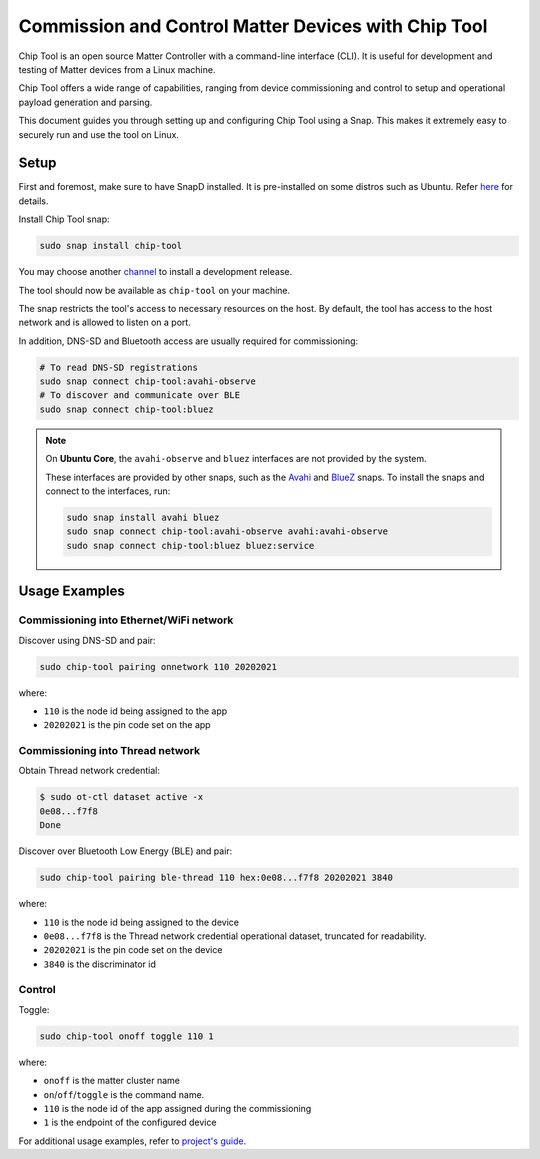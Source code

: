 Commission and Control Matter Devices with Chip Tool
====================================================

Chip Tool is an open source Matter Controller with a command-line
interface (CLI). It is useful for development and testing of Matter
devices from a Linux machine.

Chip Tool offers a wide range of capabilities, ranging from device
commissioning and control to setup and operational payload generation
and parsing.

This document guides you through setting up and configuring Chip Tool
using a Snap. This makes it extremely easy to securely run and use the
tool on Linux.

Setup
-----

First and foremost, make sure to have SnapD installed. It is
pre-installed on some distros such as Ubuntu. Refer
`here <https://snapcraft.io/docs/installing-snapd>`_ for details.

Install Chip Tool snap:

.. code:: shell

   sudo snap install chip-tool

You may choose another `channel <https://snapcraft.io/docs/channels>`_
to install a development release.

The tool should now be available as ``chip-tool`` on your machine.

The snap restricts the tool's access to necessary resources on the host.
By default, the tool has access to the host network and is allowed to listen
on a port.

In addition, DNS-SD and Bluetooth access are usually required for commissioning:

.. code:: shell

   # To read DNS-SD registrations
   sudo snap connect chip-tool:avahi-observe
   # To discover and communicate over BLE
   sudo snap connect chip-tool:bluez

.. TODO: For details on the interfaces, refer to Chip Tool's connections (explanation)

.. note::
   On **Ubuntu Core**, the ``avahi-observe`` and ``bluez`` interfaces 
   are not provided by the system.

   These interfaces are provided by other snaps, such as the
   `Avahi <https://snapcraft.io/avahi>`_ and
   `BlueZ <https://snapcraft.io/bluez>`_ snaps. To install the snaps
   and connect to the interfaces, run:

   .. code:: shell

      sudo snap install avahi bluez
      sudo snap connect chip-tool:avahi-observe avahi:avahi-observe
      sudo snap connect chip-tool:bluez bluez:service

Usage Examples
--------------

Commissioning into Ethernet/WiFi network
~~~~~~~~~~~~~~~~~~~~~~~~~~~~~~~~~~~~~~~~

Discover using DNS-SD and pair:

.. code:: shell

   sudo chip-tool pairing onnetwork 110 20202021

where:

-  ``110`` is the node id being assigned to the app
-  ``20202021`` is the pin code set on the app


Commissioning into Thread network
~~~~~~~~~~~~~~~~~~~~~~~~~~~~~~~~~

Obtain Thread network credential:

.. code:: shell

   $ sudo ot-ctl dataset active -x
   0e08...f7f8
   Done

Discover over Bluetooth Low Energy (BLE) and pair:

.. code:: shell

   sudo chip-tool pairing ble-thread 110 hex:0e08...f7f8 20202021 3840

where:

-  ``110`` is the node id being assigned to the device
-  ``0e08...f7f8`` is the Thread network credential operational dataset,
   truncated for readability.
-  ``20202021`` is the pin code set on the device
-  ``3840`` is the discriminator id

Control
~~~~~~~

Toggle:

.. code:: shell

   sudo chip-tool onoff toggle 110 1

where:

-  ``onoff`` is the matter cluster name
-  ``on``/``off``/``toggle`` is the command name.
-  ``110`` is the node id of the app assigned during the commissioning
-  ``1`` is the endpoint of the configured device

For additional usage examples, refer to `project's guide <https://github.com/project-chip/connectedhomeip/blob/master/docs/guides/chip_tool_guide.md#using-chip-tool-for-matter-device-testing>`__.
